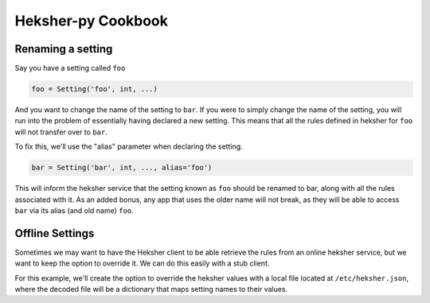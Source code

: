 Heksher-py Cookbook
---------------------------------

.. _renaming a setting:

Renaming a setting
====================

Say you have a setting called ``foo``

.. code-block:: python

    foo = Setting('foo', int, ...)

And you want to change the name of the setting to ``bar``. If you were to simply change the name of the setting, you
will run into the problem of essentially having declared a new setting. This means that all the rules defined in heksher
for ``foo`` will not transfer over to ``bar``.

To fix this, we'll use the "alias" parameter when declaring the setting.

.. code-block:: python

    bar = Setting('bar', int, ..., alias='foo')

This will inform the heksher service that the setting known as ``foo`` should be renamed to bar, along with all the
rules associated with it. As an added bonus, any app that uses the older name will not break, as they will be able to
access ``bar`` via its alias (and old name) ``foo``.

Offline Settings
====================

Sometimes we may want to have the Heksher client to be able retrieve the rules from an online heksher service, but we
want to keep the option to override it. We can do this easily with a stub client.

For this example, we'll create the option to override the heksher values with a local file located at
``/etc/heksher.json``, where the decoded file will be a dictionary that maps setting names to their values.

.. code-block:: python
    :emphasize-lines: 11, 16, 18, 20-22

    import json
    from pathlib import Path
    from heksher import ThreadHeksherClient, Setting
    from heksher.clients.stub import SyncStubHeksherClient

    cache_size = Setting('cache_size', int, ...)
    cache_ttl = Setting('cache_ttl', int, ...)
    timeout = Setting('timeout', float, ...)

    class App:
        heksher_client: Union[ThreadHeksherClient, SyncStubHeksherClient]

        ...

        def startup(self):
            options_file = Path('/etc/heksher.json')
            if options_file.is_file():
                self.heksher_client = SyncStubHeksherClient()
                options = json.loads(options_file.read_text())
                self.heksher_client.patch(cache_size, options['cache_size'])
                self.heksher_client.patch(cache_ttl, options['cache_ttl'])
                self.heksher_client.patch(timeout, options['timeout'])
                # note that we don't need to enter the patch contexts here, since we never intend to
                # undo the patch
            else:
                self.heksher_client = ThreadHeksherClient(...)

            self.heksher_client.set_as_main()

        ...
